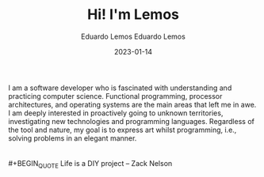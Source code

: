 #+HUGO_BASE_DIR: ../
#+HUGO_SECTION: home

#+DATE: 2023-01-03
#+AUTHOR: Eduardo Lemos

#+title: Hi! I'm Lemos

#+date: 2023-01-14
#+author: Eduardo Lemos

I am a software developer who is fascinated with understanding and practicing computer science.
Functional programming, processor architectures, and operating systems are the main areas that left me in awe.
I am deeply interested in proactively going to unknown territories, investigating new technologies and programming languages.
Regardless of the tool and nature, my goal is to express art whilst programming, i.e., solving problems in an elegant manner. \\
\\
\\
 #+BEGIN_QUOTE
 Life is a DIY project -- Zack Nelson
 #+END_QUOTE
